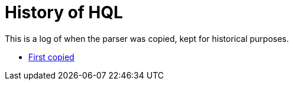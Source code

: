= History of HQL

This is a log of when the parser was copied, kept for historical purposes.

* https://github.com/hibernate/hibernate-orm/commit/b16ad226ba6216d1206a02095952a057ae3b6874#diff-4fc61f580b8c208936071a7d4e9d6fbde03c9227829883efbe502559e509bc85[First copied]
